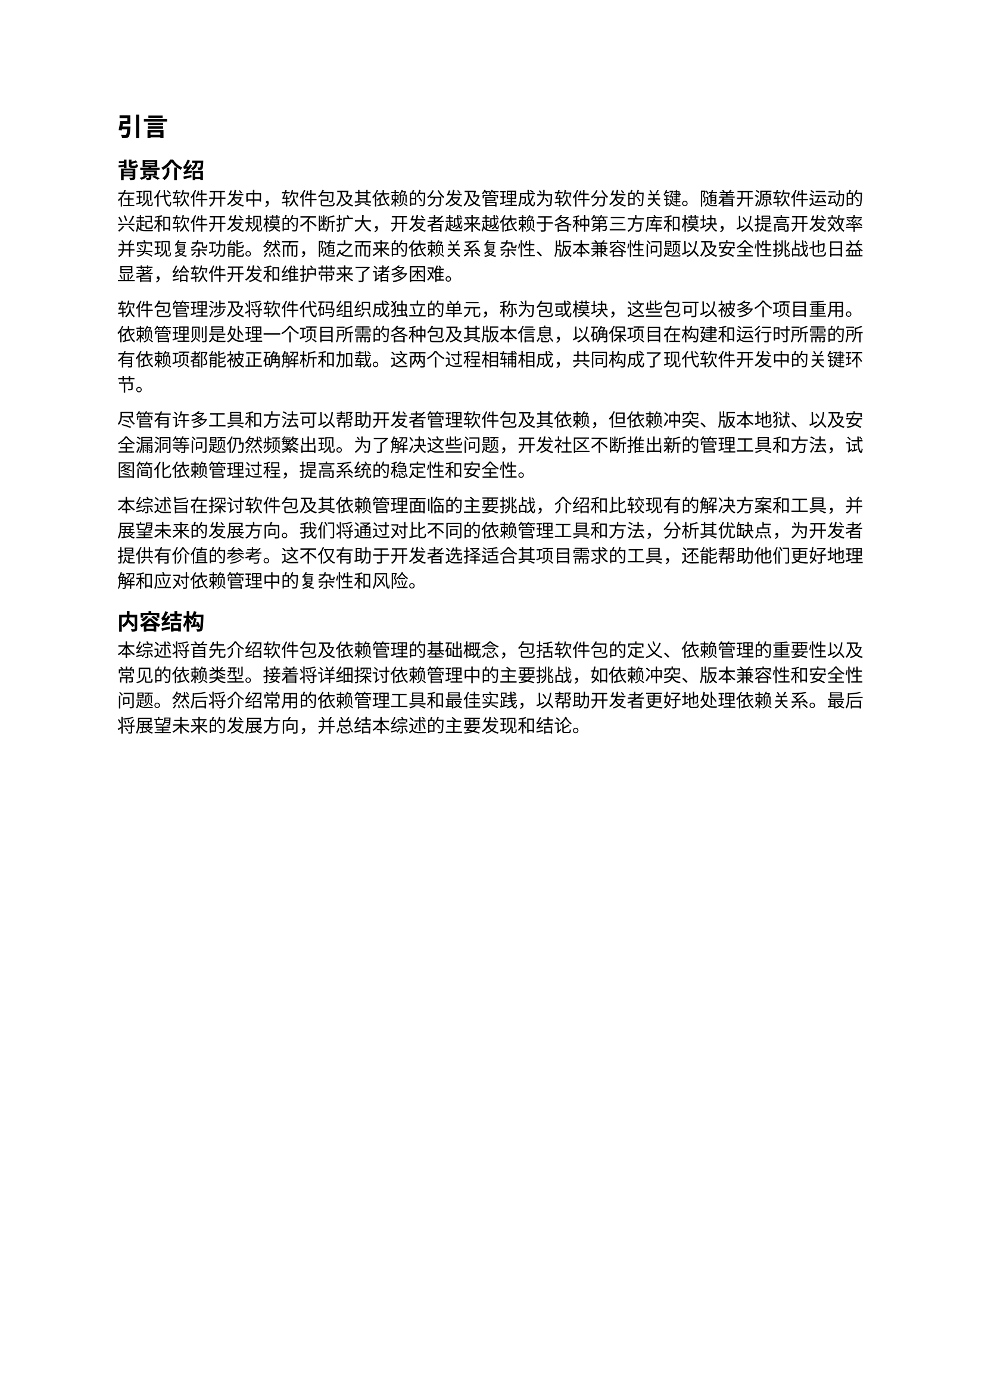 = 引言
== 背景介绍

在现代软件开发中，软件包及其依赖的分发及管理成为软件分发的关键。随着开源软件运动的兴起和软件开发规模的不断扩大，开发者越来越依赖于各种第三方库和模块，以提高开发效率并实现复杂功能。然而，随之而来的依赖关系复杂性、版本兼容性问题以及安全性挑战也日益显著，给软件开发和维护带来了诸多困难。

软件包管理涉及将软件代码组织成独立的单元，称为包或模块，这些包可以被多个项目重用。依赖管理则是处理一个项目所需的各种包及其版本信息，以确保项目在构建和运行时所需的所有依赖项都能被正确解析和加载。这两个过程相辅相成，共同构成了现代软件开发中的关键环节。

尽管有许多工具和方法可以帮助开发者管理软件包及其依赖，但依赖冲突、版本地狱、以及安全漏洞等问题仍然频繁出现。为了解决这些问题，开发社区不断推出新的管理工具和方法，试图简化依赖管理过程，提高系统的稳定性和安全性。

本综述旨在探讨软件包及其依赖管理面临的主要挑战，介绍和比较现有的解决方案和工具，并展望未来的发展方向。我们将通过对比不同的依赖管理工具和方法，分析其优缺点，为开发者提供有价值的参考。这不仅有助于开发者选择适合其项目需求的工具，还能帮助他们更好地理解和应对依赖管理中的复杂性和风险。

== 内容结构

本综述将首先介绍软件包及依赖管理的基础概念，包括软件包的定义、依赖管理的重要性以及常见的依赖类型。接着将详细探讨依赖管理中的主要挑战，如依赖冲突、版本兼容性和安全性问题。然后将介绍常用的依赖管理工具和最佳实践，以帮助开发者更好地处理依赖关系。最后将展望未来的发展方向，并总结本综述的主要发现和结论。
